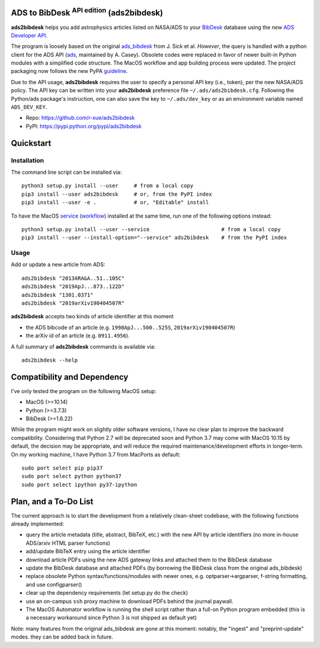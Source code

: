 ADS to BibDesk  :sup:`API edition`    (ads2bibdesk)
==============================================================

**ads2bibdesk** helps you add astrophysics articles listed on NASA/ADS to your `BibDesk <https://bibdesk.sourceforge.io>`_ database using the *new* `ADS Developer API <http://adsabs.github.io/help/api/>`_.

The program is loosely based on the original `ads_bibdesk <https://github.com/jonathansick/ads_bibdesk>`_ from J. Sick et al.
*However*, the query is handled with a python client for the ADS API (`ads <http://ads.readthedocs.io>`_, maintained by A. Casey). 
Obsolete codes were replaced in favor of newer built-in Python modules with a simplified code structure. 
The MacOS workflow and app building process were updated.
The project packaging now follows the new PyPA `guideline <https://packaging.python.org/tutorials/packaging-projects>`_. 

Due to the API usage, **ads2bibdesk** requires the user to specify a personal API key (i.e., token), per the new NASA/ADS policy. 
The API key can be written into your **ads2bibdesk** preference file ``~/.ads/ads2bibdesk.cfg``.
Following the Python/ads package's instruction, one can also save the key to ``~/.ads/dev_key`` or as an environment variable named ``ADS_DEV_KEY``.


* Repo: https://github.com/r-xue/ads2bibdesk
* PyPI: https://pypi.python.org/pypi/ads2bibdesk

Quickstart
============

Installation
~~~~~~~~~~~~
The command line script can be installed via::

    python3 setup.py install --user     # from a local copy
    pip3 install --user ads2bibdesk     # or, from the PyPI index
    pip3 install --user -e .            # or, "Editable" install

To have the MacOS `service <https://support.apple.com/guide/mac-help/use-services-in-apps-mchlp1012/10.14/mac/10.14>`_ (`workflow <https://support.apple.com/guide/automator/create-a-workflow-aut7cac58839/mac>`_) installed at the same time, run one of the following options instead::

    python3 setup.py install --user --service                       # from a local copy
    pip3 install --user --install-option="--service" ads2bibdesk    # from the PyPI index

Usage
~~~~~

Add or update a new article from ADS::

    ads2bibdesk "2013ARA&A..51..105C"
    ads2bibdesk "2019ApJ...873..122D"
    ads2bibdesk "1301.0371"
    ads2bibdesk "2019arXiv190404507R"

**ads2bibdesk** accepts two kinds of article identifier at this moment

- the ADS bibcode of an article (e.g. ``1998ApJ...500..525S``, ``2019arXiv190404507R``)
- the arXiv id of an article (e.g. ``0911.4956``).

A full summary of **ads2bibdesk** commands is available via::
    
    ads2bibdesk --help


Compatibility and Dependency
============================

I've only tested the program on the following MacOS setup:

* MacOS (>=10.14)
* Python (>=3.7.3)
* BibDesk (>=1.6.22)

While the program might work on slightly older software versions, I have no clear plan to improve the backward compatibility.
Considering that Python 2.7 will be deprecated soon and Python 3.7 may come with MacOS 10.15 by default, the decision may be appropriate,
and will reduce the required maintenance/development efforts in longer-term.
On my working machine, I have Python 3.7 from MacPorts as default::

    sudo port select pip pip37        
    sudo port select python python37
    sudo port select ipython py37-ipython
    
Plan, and a To-Do List
==============================

The current approach is to start the development from a relatively clean-sheet codebase, with the following functions already implemented:

- query the article metadata (title, abstract, BibTeX, etc.) with the new API by article identifiers (no more in-house ADS/arxiv HTML parser functions)
- add/update BibTeX entry using the article identifier
- download article PDFs using the new ADS gateway links and attached them to the BibDesk database
- update the BibDesk database and attached PDFs (by borrowing the BibDesk class from the original ads_bibdesk)
- replace obsolete Python syntax/functions/modules with newer ones, e.g. optparser->argparser, f-string formatting, and use configparser()
- clear up the dependency requirements (let setup.py do the check)
- use an on-campus ``ssh`` proxy machine to download PDFs behind the journal paywall.
- The MacOS Automator workflow is running the shell script rather than a full-on Python program embedded (this is a necessary workaround since Python 3 is not shipped as default yet)

Note: many features from the original ads_bibdesk are gone at this moment: notably, the "ingest" and "preprint-update" modes.
they can be added back in future.



   
